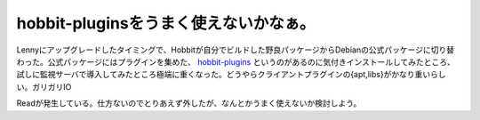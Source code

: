 hobbit-pluginsをうまく使えないかなぁ。
======================================

Lennyにアップグレードしたタイミングで、Hobbitが自分でビルドした野良パッケージからDebianの公式パッケージに切り替わった。公式パッケージにはプラグインを集めた、 `hobbit-plugins <http://packages.debian.org/ja/lenny/hobbit-plugins>`_ というのがあるのに気付きインストールしてみたところ、試しに監視サーバで導入してみたところ極端に重くなった。どうやらクライアントプラグインの{apt,libs}がかなり重いらしい。ガリガリIO

Readが発生している。仕方ないのでとりあえず外したが、なんとかうまく使えないか検討しよう。






.. author:: default
.. categories:: Debian
.. tags::
.. comments::
